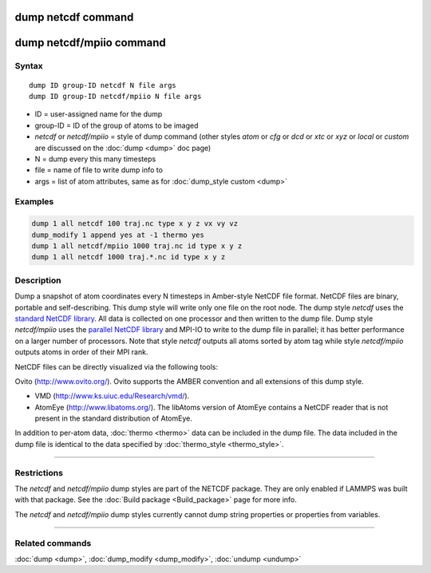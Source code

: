 .. index:: dump netcdf
.. index:: dump netcdf/mpiio

dump netcdf command
===================

dump netcdf/mpiio command
=========================

Syntax
""""""

.. parsed-literal::

   dump ID group-ID netcdf N file args
   dump ID group-ID netcdf/mpiio N file args

* ID = user-assigned name for the dump
* group-ID = ID of the group of atoms to be imaged
* *netcdf* or *netcdf/mpiio*  = style of dump command (other styles *atom* or *cfg* or *dcd* or *xtc* or *xyz* or *local* or *custom* are discussed on the :doc:`dump <dump>` doc page)
* N = dump every this many timesteps
* file = name of file to write dump info to
* args = list of atom attributes, same as for :doc:`dump_style custom <dump>`

Examples
""""""""

.. code-block:: LAMMPS

   dump 1 all netcdf 100 traj.nc type x y z vx vy vz
   dump_modify 1 append yes at -1 thermo yes
   dump 1 all netcdf/mpiio 1000 traj.nc id type x y z
   dump 1 all netcdf 1000 traj.*.nc id type x y z

Description
"""""""""""

Dump a snapshot of atom coordinates every N timesteps in Amber-style
NetCDF file format.  NetCDF files are binary, portable and
self-describing.  This dump style will write only one file on the root
node.  The dump style *netcdf* uses the `standard NetCDF library <netcdf-home_>`_.  All data is collected on one processor and then
written to the dump file.  Dump style *netcdf/mpiio* uses the
`parallel NetCDF library <pnetcdf-home_>`_ and MPI-IO to write to the dump
file in parallel; it has better performance on a larger number of
processors.  Note that style *netcdf* outputs all atoms sorted by atom
tag while style *netcdf/mpiio* outputs atoms in order of their MPI
rank.

NetCDF files can be directly visualized via the following tools:

Ovito (http://www.ovito.org/). Ovito supports the AMBER convention and
all extensions of this dump style.

* VMD (http://www.ks.uiuc.edu/Research/vmd/).
* AtomEye (http://www.libatoms.org/). The libAtoms version of AtomEye
  contains a NetCDF reader that is not present in the standard
  distribution of AtomEye.

In addition to per-atom data, :doc:`thermo <thermo>` data can be included in the
dump file. The data included in the dump file is identical to the data specified
by :doc:`thermo_style <thermo_style>`.

.. _netcdf-home: http://www.unidata.ucar.edu/software/netcdf/

.. _pnetcdf-home: http://trac.mcs.anl.gov/projects/parallel-netcdf/

----------

Restrictions
""""""""""""

The *netcdf* and *netcdf/mpiio* dump styles are part of the
NETCDF package.  They are only enabled if LAMMPS was built with
that package. See the :doc:`Build package <Build_package>` page for
more info.

The *netcdf* and *netcdf/mpiio* dump styles currently cannot dump
string properties or properties from variables.

----------

Related commands
""""""""""""""""

:doc:`dump <dump>`, :doc:`dump_modify <dump_modify>`, :doc:`undump <undump>`
